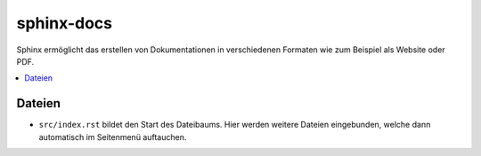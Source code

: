 sphinx-docs
###########

Sphinx ermöglicht das erstellen von Dokumentationen in verschiedenen Formaten
wie zum Beispiel als Website oder PDF.

.. contents::
  :local:

Dateien
=======

- ``src/index.rst`` bildet den Start des Dateibaums. Hier werden
  weitere Dateien eingebunden, welche dann automatisch im Seitenmenü
  auftauchen.
